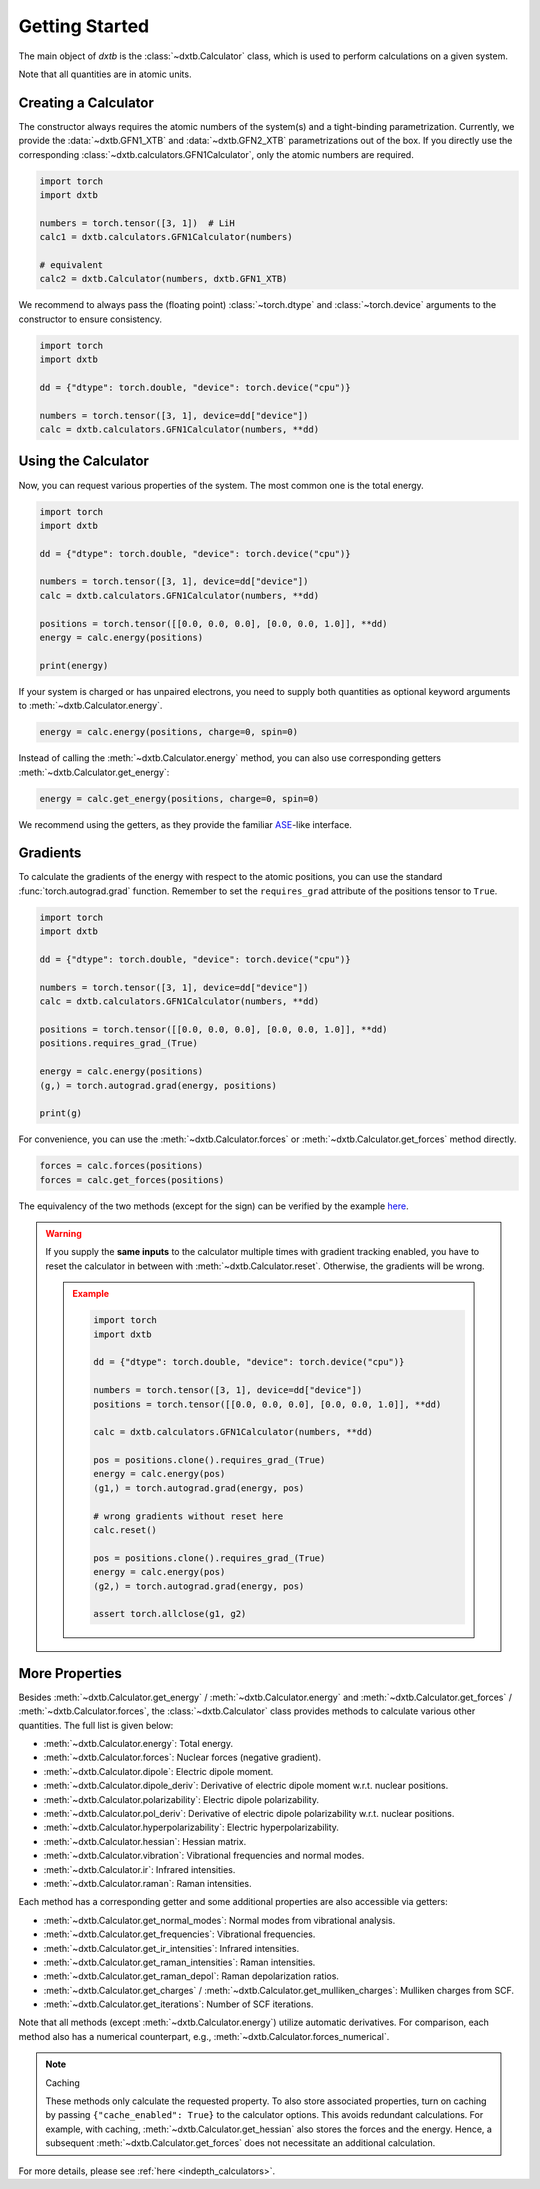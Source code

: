 .. _quickstart-getting-started:

Getting Started
===============

The main object of *dxtb* is the :class:`~dxtb.Calculator` class, which is used
to perform calculations on a given system.

Note that all quantities are in atomic units.

Creating a Calculator
---------------------

The constructor always requires the atomic numbers of the system(s) and a
tight-binding parametrization.
Currently, we provide the :data:`~dxtb.GFN1_XTB` and :data:`~dxtb.GFN2_XTB`
parametrizations out of the box.
If you directly use the corresponding
:class:`~dxtb.calculators.GFN1Calculator`, only the atomic numbers are required.

.. code-block:: python

    import torch
    import dxtb

    numbers = torch.tensor([3, 1])  # LiH
    calc1 = dxtb.calculators.GFN1Calculator(numbers)

    # equivalent
    calc2 = dxtb.Calculator(numbers, dxtb.GFN1_XTB)

We recommend to always pass the (floating point) :class:`~torch.dtype` and
:class:`~torch.device` arguments to the constructor to ensure consistency.

.. code-block:: python

    import torch
    import dxtb

    dd = {"dtype": torch.double, "device": torch.device("cpu")}

    numbers = torch.tensor([3, 1], device=dd["device"])
    calc = dxtb.calculators.GFN1Calculator(numbers, **dd)

Using the Calculator
--------------------

Now, you can request various properties of the system. The most common one is
the total energy.

.. code-block:: python

    import torch
    import dxtb

    dd = {"dtype": torch.double, "device": torch.device("cpu")}

    numbers = torch.tensor([3, 1], device=dd["device"])
    calc = dxtb.calculators.GFN1Calculator(numbers, **dd)

    positions = torch.tensor([[0.0, 0.0, 0.0], [0.0, 0.0, 1.0]], **dd)
    energy = calc.energy(positions)

    print(energy)

If your system is charged or has unpaired electrons, you need to supply both
quantities as optional keyword arguments to :meth:`~dxtb.Calculator.energy`.

.. code-block:: python

    energy = calc.energy(positions, charge=0, spin=0)

Instead of calling the :meth:`~dxtb.Calculator.energy` method, you can also
use corresponding getters :meth:`~dxtb.Calculator.get_energy`:

.. code-block:: python

    energy = calc.get_energy(positions, charge=0, spin=0)

We recommend using the getters, as they provide the familiar
`ASE <https://wiki.fysik.dtu.dk/ase/>`_-like interface.


Gradients
---------

To calculate the gradients of the energy with respect to the atomic positions,
you can use the standard :func:`torch.autograd.grad` function.
Remember to set the ``requires_grad`` attribute of the positions tensor to
``True``.

.. code-block:: python

    import torch
    import dxtb

    dd = {"dtype": torch.double, "device": torch.device("cpu")}

    numbers = torch.tensor([3, 1], device=dd["device"])
    calc = dxtb.calculators.GFN1Calculator(numbers, **dd)

    positions = torch.tensor([[0.0, 0.0, 0.0], [0.0, 0.0, 1.0]], **dd)
    positions.requires_grad_(True)

    energy = calc.energy(positions)
    (g,) = torch.autograd.grad(energy, positions)

    print(g)

For convenience, you can use the :meth:`~dxtb.Calculator.forces` or
:meth:`~dxtb.Calculator.get_forces` method directly.

.. code-block:: python

      forces = calc.forces(positions)
      forces = calc.get_forces(positions)

The equivalency of the two methods (except for the sign) can be verified by
the example `here <https://github.com/grimme-lab/dxtb/blob/main/examples/forces.py>`_.


.. warning::

    If you supply the **same inputs** to the calculator multiple times with
    gradient tracking enabled, you have to reset the calculator in between with
    :meth:`~dxtb.Calculator.reset`. Otherwise, the gradients will be wrong.

    .. admonition:: Example
       :class: toggle

       .. code-block:: python

           import torch
           import dxtb

           dd = {"dtype": torch.double, "device": torch.device("cpu")}

           numbers = torch.tensor([3, 1], device=dd["device"])
           positions = torch.tensor([[0.0, 0.0, 0.0], [0.0, 0.0, 1.0]], **dd)

           calc = dxtb.calculators.GFN1Calculator(numbers, **dd)

           pos = positions.clone().requires_grad_(True)
           energy = calc.energy(pos)
           (g1,) = torch.autograd.grad(energy, pos)

           # wrong gradients without reset here
           calc.reset()

           pos = positions.clone().requires_grad_(True)
           energy = calc.energy(pos)
           (g2,) = torch.autograd.grad(energy, pos)

           assert torch.allclose(g1, g2)


More Properties
---------------

Besides :meth:`~dxtb.Calculator.get_energy` / :meth:`~dxtb.Calculator.energy`
and :meth:`~dxtb.Calculator.get_forces` / :meth:`~dxtb.Calculator.forces`,
the :class:`~dxtb.Calculator` class provides methods to calculate various other
quantities. The full list is given below:

- :meth:`~dxtb.Calculator.energy`: Total energy.
- :meth:`~dxtb.Calculator.forces`: Nuclear forces (negative gradient).
- :meth:`~dxtb.Calculator.dipole`: Electric dipole moment.
- :meth:`~dxtb.Calculator.dipole_deriv`: Derivative of electric dipole moment w.r.t. nuclear positions.
- :meth:`~dxtb.Calculator.polarizability`: Electric dipole polarizability.
- :meth:`~dxtb.Calculator.pol_deriv`: Derivative of electric dipole polarizability w.r.t. nuclear positions.
- :meth:`~dxtb.Calculator.hyperpolarizability`: Electric hyperpolarizability.
- :meth:`~dxtb.Calculator.hessian`: Hessian matrix.
- :meth:`~dxtb.Calculator.vibration`: Vibrational frequencies and normal modes.
- :meth:`~dxtb.Calculator.ir`: Infrared intensities.
- :meth:`~dxtb.Calculator.raman`: Raman intensities.

Each method has a corresponding getter and some additional properties are also
accessible via getters:

- :meth:`~dxtb.Calculator.get_normal_modes`: Normal modes from vibrational analysis.
- :meth:`~dxtb.Calculator.get_frequencies`: Vibrational frequencies.
- :meth:`~dxtb.Calculator.get_ir_intensities`: Infrared intensities.
- :meth:`~dxtb.Calculator.get_raman_intensities`: Raman intensities.
- :meth:`~dxtb.Calculator.get_raman_depol`: Raman depolarization ratios.
- :meth:`~dxtb.Calculator.get_charges` /
  :meth:`~dxtb.Calculator.get_mulliken_charges`: Mulliken charges from SCF.
- :meth:`~dxtb.Calculator.get_iterations`: Number of SCF iterations.

Note that all methods (except :meth:`~dxtb.Calculator.energy`) utilize
automatic derivatives. For comparison, each method also has a numerical
counterpart, e.g., :meth:`~dxtb.Calculator.forces_numerical`.

.. note:: Caching

    These methods only calculate the requested property. To also store
    associated properties, turn on caching by passing
    ``{"cache_enabled": True}`` to the calculator options. This avoids
    redundant calculations. For example, with caching,
    :meth:`~dxtb.Calculator.get_hessian` also stores the forces and the energy.
    Hence, a subsequent :meth:`~dxtb.Calculator.get_forces` does not
    necessitate an additional calculation.

For more details, please see :ref:`here <indepth_calculators>`.
